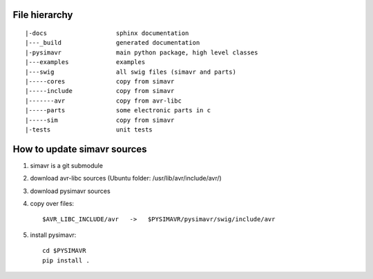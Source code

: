 File hierarchy
==================

::
  
   |-docs                   sphinx documentation
   |---_build               generated documentation
   |-pysimavr               main python package, high level classes
   |---examples             examples
   |---swig                 all swig files (simavr and parts)
   |-----cores              copy from simavr 
   |-----include            copy from simavr
   |-------avr              copy from avr-libc
   |-----parts              some electronic parts in c
   |-----sim                copy from simavr
   |-tests                  unit tests



How to update simavr sources
=============================

1. simavr is a git submodule   
2. download avr-libc sources   (Ubuntu folder: /usr/lib/avr/include/avr/)
3. download pysimavr sources    
4. copy over files::

    $AVR_LIBC_INCLUDE/avr   ->   $PYSIMAVR/pysimavr/swig/include/avr
            
5. install pysimavr::
    
    cd $PYSIMAVR
    pip install .
    
    
 
 
 
 
 